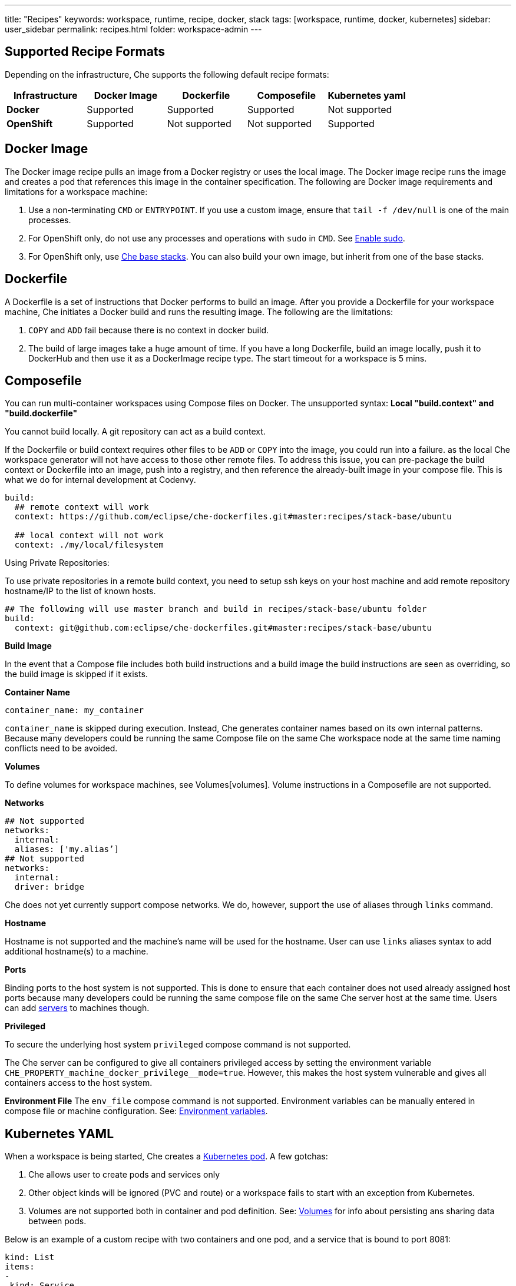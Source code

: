 ---
title: "Recipes"
keywords: workspace, runtime, recipe, docker, stack
tags: [workspace, runtime, docker, kubernetes]
sidebar: user_sidebar
permalink: recipes.html
folder: workspace-admin
---


[id="supported-recipe-formats"]
== Supported Recipe Formats

Depending on the infrastructure, Che supports the following default recipe formats:

[cols=",,,,",options="header",]
|===
|*Infrastructure* |*Docker Image* |*Dockerfile* |*Composefile* |*Kubernetes yaml*
|*Docker* |Supported |Supported |Supported |Not supported
|*OpenShift* |Supported |Not supported |Not supported |Supported
|===

[id="docker-image"]
== Docker Image

The Docker image recipe pulls an image from a Docker registry or uses the local image.  The Docker image recipe runs the image and creates a pod that references this image in the container specification. The following are Docker image requirements and limitations for a workspace machine:

1.  Use a non-terminating `CMD` or `ENTRYPOINT`. If you use a custom image, ensure that `tail -f /dev/null` is one of the main processes.
2.  For OpenShift only, do not use any processes and operations with `sudo` in `CMD`. See link:openshift-config.html#enable-ssh-and-sudo[Enable sudo].
3.  For OpenShift only, use https://github.com/eclipse/che-dockerfiles/tree/master/recipes/stack-base[Che base stacks]. You can also build your own image, but inherit from one of the base stacks.

[id="dockerfile"]
== Dockerfile

A Dockerfile is a set of instructions that Docker performs to build an image. After you provide a Dockerfile for your workspace machine, Che initiates a Docker build and runs the resulting image. The following are the limitations:

1.  `COPY` and `ADD` fail because there is no context in docker build.
2.  The build of large images take a huge amount of time.  If you have a long Dockerfile, build an image locally, push it to DockerHub and then use it as a DockerImage recipe type. The start timeout for a workspace is 5 mins.

[id="composefile"]
== Composefile

You can run multi-container workspaces using Compose files on Docker.  The unsupported syntax: *Local "build.context" and "build.dockerfile"*

You cannot build locally. A git repository can act as a build context.

If the Dockerfile or build context requires other files to be `ADD` or `COPY` into the image,  you could run into a failure.  as the local Che workspace generator will not have access to those other remote files. To address this issue, you can pre-package the build context or Dockerfile into an image, push into a registry, and then reference the already-built image in your compose file. This is what we do for internal development at Codenvy.

[source,yaml]
----
build:
  ## remote context will work
  context: https://github.com/eclipse/che-dockerfiles.git#master:recipes/stack-base/ubuntu

  ## local context will not work
  context: ./my/local/filesystem
----

Using Private Repositories:

To use private repositories in a remote build context, you need to setup ssh keys on your host machine and add remote repository hostname/IP to the list of known hosts.

[source,yaml]
----
## The following will use master branch and build in recipes/stack-base/ubuntu folder
build:
  context: git@github.com:eclipse/che-dockerfiles.git#master:recipes/stack-base/ubuntu
----

*Build Image*

In the event that a Compose file includes both build instructions and a build image the build instructions are seen as overriding, so the build image is skipped if it exists.

*Container Name*

[source,yaml]
----
container_name: my_container
----

`container_name` is skipped during execution. Instead, Che generates container names based on its own internal patterns. Because many developers could be running the same Compose file on the same Che workspace node at the same time naming conflicts need to be avoided.

*Volumes*

To define volumes for workspace machines, see Volumes[volumes]. Volume instructions in a Composefile are not supported.

*Networks*

[source,yaml]
----
## Not supported
networks:
  internal:
  aliases: ['my.alias’]
## Not supported
networks:
  internal:
  driver: bridge
----

Che does not yet currently support compose networks. We do, however, support the use of aliases through `links` command.

*Hostname*

Hostname is not supported and the machine’s name will be used for the hostname. User can use `links` aliases syntax to add additional hostname(s) to a machine.

*Ports*

Binding ports to the host system is not supported. This is done to ensure that each container does not used already assigned host ports because many developers could be running the same compose file on the same Che server host at the same time. Users can add link:servers.html[servers] to machines though.

*Privileged*

To secure the underlying host system `privileged` compose command is not supported.

The Che server can be configured to give all containers privileged access by setting the environment variable `CHE_PROPERTY_machine_docker_privilege__mode=true`. However, this makes the host system vulnerable and gives all containers access to the host system.

*Environment File* The `env_file` compose command is not supported. Environment variables can be manually entered in compose file or machine configuration. See: link:env-variables.html[Environment variables].

[id="kubernetes-yaml"]
== Kubernetes YAML

When a workspace is being started, Che creates a https://kubernetes.io/docs/concepts/workloads/pods/pod/[Kubernetes pod]. A few gotchas:

1.  Che allows user to create pods and services only
2.  Other object kinds will be ignored (PVC and route) or a workspace fails to start with an exception from Kubernetes.
3.  Volumes are not supported both in container and pod definition. See: link:volumes.html[Volumes] for info about persisting ans sharing data between pods.

Below is an example of a custom recipe with two containers and one pod, and a service that is bound to port 8081:

[source,yaml]
----
kind: List
items:
-
 kind: Service
 apiVersion: v1
 metadata:
  name: my-service
 spec:
  selector:
    name: app
  ports:
  - protocol: TCP
    port: 8081
    targetPort: 8081
-
  apiVersion: v1
  kind: Pod
  metadata:
    name: app
  spec:
    containers:
      -
        image: eclipse/ubuntu_jdk8:latest
        name: main
        ports:
         -
          containerPort: 8081
          protocol: TCP
      -
        image: eclipse/ubuntu_jdk8:latest
        name: main1
----

You can also have one pod and several containers in it. Che will treat those containers as workspace machines. You can also define machine names in annotations. `PodName/Container Name` is the default naming pattern for a machine. You can use annotations though:

[source,yaml]
----
kind: List
items:
-
  apiVersion: v1
  kind: Pod
  metadata:
    name: any123123
    annotations:
      org.eclipse.che.container.main.machine_name: myMachine
      org.eclipse.che.container.main1.machine_name: myMachine1
  spec:
    containers:
      -
        image: rhche/spring-boot:latest
        name: main
        ports:
          -
            containerPort: 8080
            protocol: TCP
        resources: {}

      -
        image: rhche/spring-boot:latest
        name: main1
        ports:
          -
            containerPort: 8080
            protocol: TCP
        resources: {}
----
